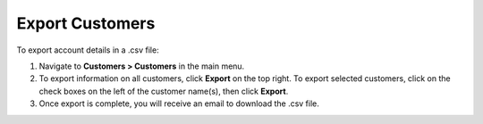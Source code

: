.. _mc-customers-export:

Export Customers
================

To export account details in a .csv file:

1. Navigate to **Customers > Customers** in the main menu.
2. To export information on all customers, click **Export** on the top right. To export selected customers, click on the check boxes on the left of the customer name(s), then click **Export**.
3. Once export is complete, you will receive an email to download the .csv file.
